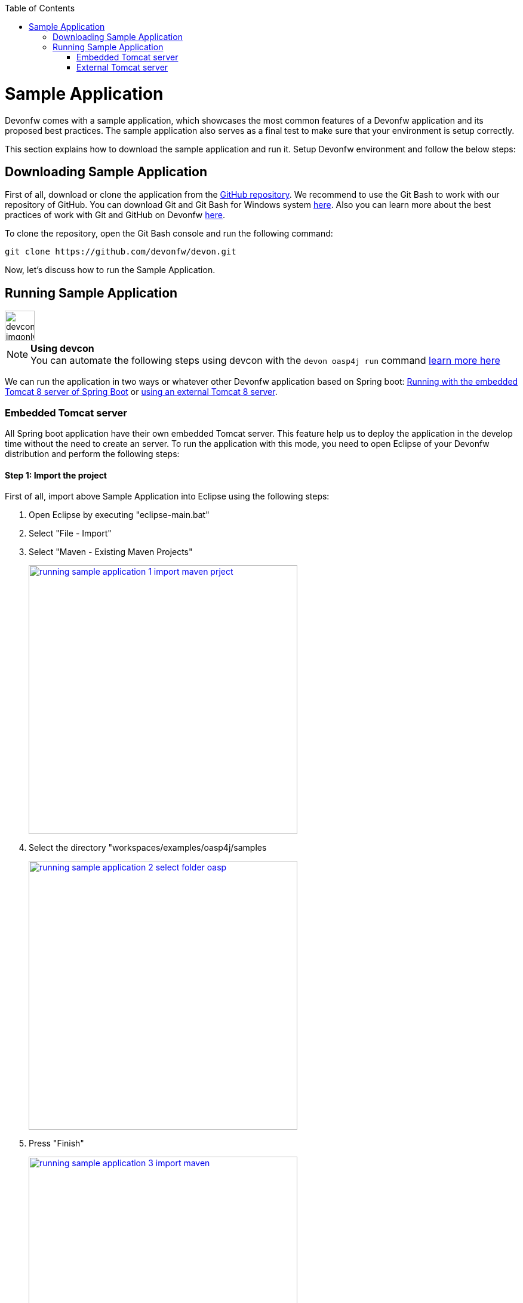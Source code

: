 :toc: macro
toc::[]

= Sample Application

Devonfw comes with a sample application, which showcases the most common features of a Devonfw application and its proposed best practices. The sample application also serves as a final test to make sure that your environment is setup correctly.

This section explains how to download the sample application and run it. Setup Devonfw environment and follow the below steps:

== Downloading Sample Application

First of all, download or clone the application from the https://github.com/oasp/oasp4j[GitHub repository]. We recommend to use the Git Bash to work with our repository of GitHub. You can download Git and Git Bash for Windows system https://git-for-windows.github.io/[here]. Also you can learn more about the best practices of work with Git and GitHub on Devonfw https://github.com/devonfw/devon-guide/wiki/devon-guide-working-with-git-and-github[here].

To clone the repository, open the Git Bash console and run the following command:

[source,console]
----
git clone https://github.com/devonfw/devon.git
----

Now, let's discuss how to run the Sample Application.

== Running Sample Application

image::images/devconlogo_imgonly.png[,width="50"]
.*Using devcon*
[NOTE]
You can automate the following steps using devcon with the `devon oasp4j run` command link:devcon-command-reference#oasp4j-run[learn more here]

We can run the application in two ways or whatever other Devonfw application based on Spring boot: https://github.com/devonfw/devon-guide/wiki/getting-started-running-sample-application#embedded-tomcat-server[Running with the embedded Tomcat 8 server of Spring Boot] or https://github.com/devonfw/devon-guide/wiki/getting-started-running-sample-application#external-tomcat-server[using an external Tomcat 8 server].

=== Embedded Tomcat server

All Spring boot application have their own embedded Tomcat server. This feature help us to deploy the application in the develop time without the need to create an server. To run the application with this mode, you need to open Eclipse of your Devonfw distribution and perform the following steps:

==== Step 1: Import the project

First of all, import above Sample Application into Eclipse using the following steps:

1. Open Eclipse by executing "eclipse-main.bat"

1. Select "File - Import"

1. Select "Maven - Existing Maven Projects"
+
image::images/running-sample-application/running_sample_application_1_import_maven_prject.png[, width="450", link="https://github.com/devonfw/devon-guide/wiki/images/running-sample-application/running_sample_application_1_import_maven_prject.png",]

1. Select the directory "workspaces/examples/oasp4j/samples
+
image::images/running-sample-application/running_sample_application_2_select_folder_oasp.png[, width="450", link="https://github.com/devonfw/devon-guide/wiki/images/running-sample-application/running_sample_application_2_select_folder_oasp.png",]

1. Press "Finish"
+
image::images/running-sample-application/running_sample_application_3_import_maven.png[, width="450", link="https://github.com/devonfw/devon-guide/wiki/images/running-sample-application/running_sample_application_3_import_maven.png",]

1. Wait for Eclipse to finish importing the sample project. This process might take several minutes, depending on the speed of your internet connection.

==== Step 2: Run the application

The embedded Tomcat server of the Spring Boot Application can be running with a simple right click on the Java file *oasp4j-sample-core/src/main/java/io/oasp/gastronomy/restaurant/SpringBootApp.java* > Run as... > 2 Java Application

image::images/running-sample-application/running_sample_application_1_run_embedded_server.png[, width="450", link="https://github.com/devonfw/devon-guide/wiki/images/running-sample-application/running_sample_application_1_run_embedded_server.png",]

Now you can open you favorite browser and see the Sample Application running in the next URL

[source]
----
http://localhost:8081/oasp4j-sample-server/
----

As you can see, this embedded server is a very comfortable way to start the application. When you run the application with this server, you need to take in to account that the application is using the properties of the _application.properties_ file in the *src/main/resources/config* folder.

=== External Tomcat server

Normally we want to deploy our application in a external server, so we can do this on Eclipse, creating a new server. The steps to run an OASP4J application in an external Tomcat server are the next:

==== Step 1: Create new Tomcat server

* Open the Server view in Eclipse if you don't have it opened (main menu -> Windows -> Show View -> Servers).

* In servers view do right click -> New -> Server

image::images/running-sample-application/running_sample_application_1_new_server.png[, width="450", link="https://github.com/devonfw/devon-guide/wiki/images/running-sample-application/running_sample_application_1_new_server.png",]

* In the wizard panel you need to configure the server as Tomcat 8 and press Next.

image::images/running-sample-application/running_sample_application_2_new_server.png[, width="450", link="https://github.com/devonfw/devon-guide/wiki/images/running-sample-application/running_sample_application_2_new_server.png",]

It's possible that Eclipse ask you for the path of Tomcat 8. If you don't have Tomcat 8 in your distribution of Devonfw you can download it https://tomcat.apache.org/download-80.cgi[here] and extract the zip in the software folder of your distribution.

==== Step 2: Add the application in the server

Now we need to go to the Server View and do right click in your new Tomcat 8 server -> Add and Remove... -> add the oasp4j-sample-server -> Finish.

image::images/running-sample-application/running_sample_application_3_new_server.png[, width="450", link="https://github.com/devonfw/devon-guide/wiki/images/running-sample-application/running_sample_application_3_new_server.png",]

==== Step 3: Run the server

Now we need to press Run or Debugg in the Server View with our new Tomcat server selected. And the application will be deployed by the server.

image::images/running-sample-application/running_sample_application_4_new_server.png[, width="450", link="https://github.com/devonfw/devon-guide/wiki/images/running-sample-application/running_sample_application_4_new_server.png",]

Now you can open you favorite browser and see the Sample Application running in the next URL

[source]
----
http://localhost:8080/oasp4j-sample-server/
----

As you can see the port is 8080, but you can modify this properties in the Tomcat server properties (double click over the server in the _Servers_ view) or in *src/main/resources/application.properties*. You need to take into account that this are the properties that the application will use if you deploy the application in the context of an external Tomcat server.

==== Step 4: Login at the application

When everything is already successfully set up, we can finally enter in the application by using default user credentials:

[width="50%",frame="topbot",options="header"]
|==========================
|Username|Password
|chief   |chief
|waiter  |waiter
|cook    |cook
|==========================

Depending on which user/pass is chosen to login, the application will behave differently. For instance, by using *chief/chief* will grant access to both the table management and the kitchen management. It will not happen by using the other two credentials, *waiter/waiter* and *cook/cook* which will grant access just to the table management or to the kitchen management respectively.
